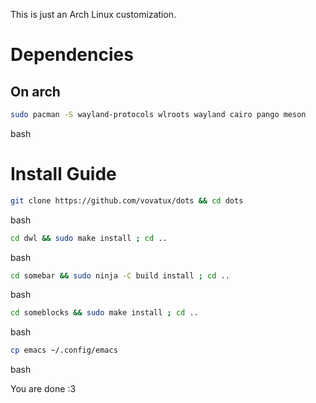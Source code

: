 This is just an Arch Linux customization. 

* Dependencies

** On arch
#+begin_src bash
sudo pacman -S wayland-protocols wlroots wayland cairo pango meson
#+end_src bash

* Install Guide

#+begin_src bash
git clone https://github.com/vovatux/dots && cd dots
#+end_src bash

#+begin_src bash
cd dwl && sudo make install ; cd ..
#+end_src bash

#+begin_src bash
cd somebar && sudo ninja -C build install ; cd ..
#+end_src bash

#+begin_src bash
cd someblocks && sudo make install ; cd ..
#+end_src bash


#+begin_src bash
cp emacs ~/.config/emacs
#+end_src bash


You are done :3
